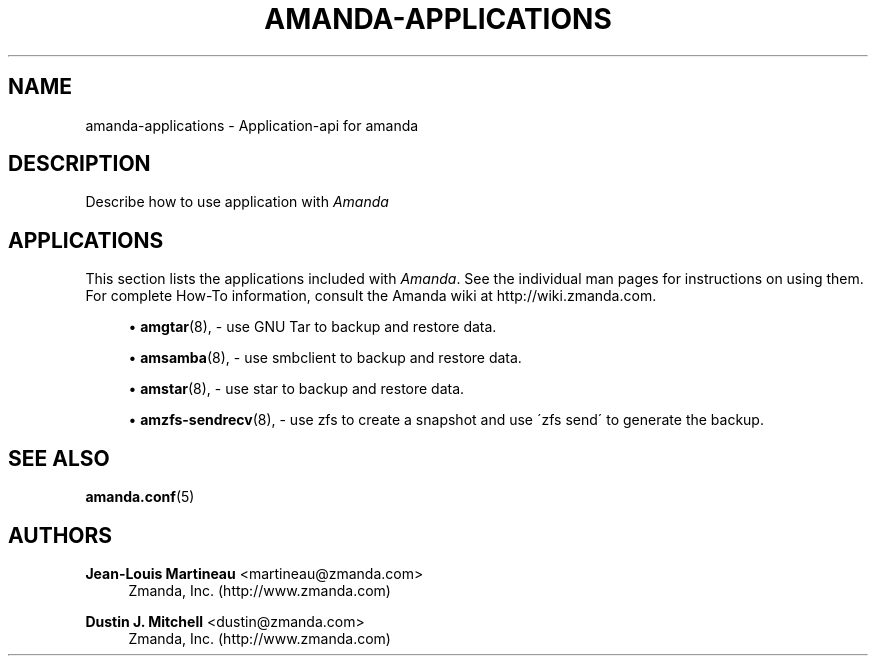 '\" t
.\"     Title: amanda-applications
.\"    Author: Jean-Louis Martineau <martineau@zmanda.com>
.\" Generator: DocBook XSL Stylesheets vsnapshot_8273 <http://docbook.sf.net/>
.\"      Date: 11/05/2009
.\"    Manual: Miscellanea
.\"    Source: Amanda 2.6.1p2
.\"  Language: English
.\"
.TH "AMANDA\-APPLICATIONS" "7" "11/05/2009" "Amanda 2\&.6\&.1p2" "Miscellanea"
.\" -----------------------------------------------------------------
.\" * set default formatting
.\" -----------------------------------------------------------------
.\" disable hyphenation
.nh
.\" disable justification (adjust text to left margin only)
.ad l
.\" -----------------------------------------------------------------
.\" * MAIN CONTENT STARTS HERE *
.\" -----------------------------------------------------------------
.SH "NAME"
amanda-applications \- Application\-api for amanda
.SH "DESCRIPTION"
.PP
Describe how to use application with
\fIAmanda\fR
.SH "APPLICATIONS"
.PP
This section lists the applications included with
\fIAmanda\fR\&. See the individual man pages for instructions on using them\&. For complete How\-To information, consult the Amanda wiki at http://wiki\&.zmanda\&.com\&.
.sp
.RS 4
.ie n \{\
\h'-04'\(bu\h'+03'\c
.\}
.el \{\
.sp -1
.IP \(bu 2.3
.\}
\fBamgtar\fR(8),
\- use GNU Tar to backup and restore data\&.
.RE
.sp
.RS 4
.ie n \{\
\h'-04'\(bu\h'+03'\c
.\}
.el \{\
.sp -1
.IP \(bu 2.3
.\}
\fBamsamba\fR(8),
\- use smbclient to backup and restore data\&.
.RE
.sp
.RS 4
.ie n \{\
\h'-04'\(bu\h'+03'\c
.\}
.el \{\
.sp -1
.IP \(bu 2.3
.\}
\fBamstar\fR(8),
\- use star to backup and restore data\&.
.RE
.sp
.RS 4
.ie n \{\
\h'-04'\(bu\h'+03'\c
.\}
.el \{\
.sp -1
.IP \(bu 2.3
.\}
\fBamzfs-sendrecv\fR(8),
\- use zfs to create a snapshot and use \'zfs send\' to generate the backup\&.
.RE
.SH "SEE ALSO"
.PP

\fBamanda.conf\fR(5)
.SH "AUTHORS"
.PP
\fBJean\-Louis Martineau\fR <\&martineau@zmanda\&.com\&>
.RS 4
Zmanda, Inc\&. (http://www\&.zmanda\&.com)
.RE
.PP
\fBDustin J\&. Mitchell\fR <\&dustin@zmanda\&.com\&>
.RS 4
Zmanda, Inc\&. (http://www\&.zmanda\&.com)
.RE
